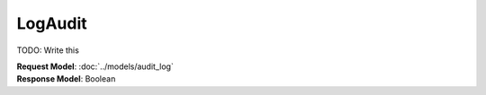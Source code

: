LogAudit
=========================

TODO: Write this

| **Request Model**: :doc:`../models/audit_log`
| **Response Model**: Boolean
